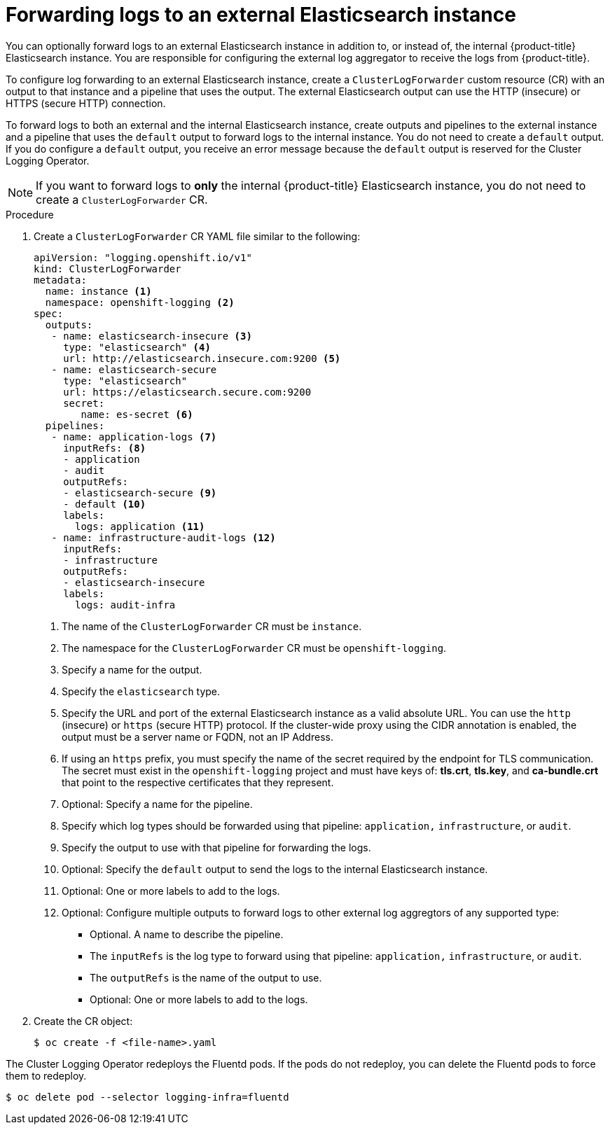 // Module included in the following assemblies:
//
// * logging/cluster-logging-external.adoc

[id="cluster-logging-collector-log-forward-es_{context}"]
= Forwarding logs to an external Elasticsearch instance

You can optionally forward logs to an external Elasticsearch instance in addition to, or instead of, the internal {product-title} Elasticsearch instance. You are responsible for configuring the external log aggregator to receive the logs from {product-title}.

To configure log forwarding to an external Elasticsearch instance, create a `ClusterLogForwarder` custom resource (CR) with an output to that instance and a pipeline that uses the output. The external Elasticsearch output can use the HTTP (insecure) or HTTPS (secure HTTP) connection.

To forward logs to both an external and the internal Elasticsearch instance, create outputs and pipelines to the external instance and a pipeline that uses the `default` output to forward logs to the internal instance. You do not need to create a `default` output. If you do configure a `default` output, you receive an error message because the `default` output is reserved for the Cluster Logging Operator.

[NOTE]
====
If you want to forward logs to *only* the internal {product-title} Elasticsearch instance, you do not need to create a `ClusterLogForwarder` CR.
====

.Procedure

. Create a `ClusterLogForwarder` CR YAML file similar to the following:
+
[source,yaml]
----
apiVersion: "logging.openshift.io/v1"
kind: ClusterLogForwarder
metadata:
  name: instance <1>
  namespace: openshift-logging <2>
spec:
  outputs:
   - name: elasticsearch-insecure <3>
     type: "elasticsearch" <4>
     url: http://elasticsearch.insecure.com:9200 <5>
   - name: elasticsearch-secure
     type: "elasticsearch"
     url: https://elasticsearch.secure.com:9200
     secret:
        name: es-secret <6>
  pipelines:
   - name: application-logs <7>
     inputRefs: <8>
     - application
     - audit
     outputRefs:
     - elasticsearch-secure <9>
     - default <10>
     labels:
       logs: application <11>
   - name: infrastructure-audit-logs <12>
     inputRefs:
     - infrastructure
     outputRefs:
     - elasticsearch-insecure
     labels:
       logs: audit-infra
----
<1> The name of the `ClusterLogForwarder` CR must be `instance`.
<2> The namespace for the `ClusterLogForwarder` CR must be `openshift-logging`.
<3> Specify a name for the output.
<4> Specify the `elasticsearch` type.
<5> Specify the URL and port of the external Elasticsearch instance as a valid absolute URL. You can use the `http` (insecure) or `https` (secure HTTP) protocol. If the cluster-wide proxy using the CIDR annotation is enabled, the output must be a server name or FQDN, not an IP Address.
<6> If using an `https` prefix, you must specify the name of the secret required by the endpoint for TLS communication. The secret must exist in the `openshift-logging` project and must have keys of: *tls.crt*, *tls.key*, and *ca-bundle.crt* that point to the respective certificates that they represent.
<7> Optional: Specify a name for the pipeline.
<8> Specify which log types should be forwarded using that pipeline: `application,` `infrastructure`, or `audit`.
<9> Specify the output to use with that pipeline for forwarding the logs.
<10> Optional: Specify the `default` output to send the logs to the internal Elasticsearch instance.
<11> Optional: One or more labels to add to the logs.
<12> Optional: Configure multiple outputs to forward logs to other external log aggregtors of any supported type:
** Optional. A name to describe the pipeline.
** The `inputRefs` is the log type to forward using that pipeline: `application,` `infrastructure`, or `audit`.
** The `outputRefs` is the name of the output to use.
** Optional: One or more labels to add to the logs.

. Create the CR object:
+
[source,terminal]
----
$ oc create -f <file-name>.yaml
----

The Cluster Logging Operator redeploys the Fluentd pods. If the pods do not redeploy, you can delete the Fluentd
pods to force them to redeploy.

[source,terminal]
----
$ oc delete pod --selector logging-infra=fluentd
----

